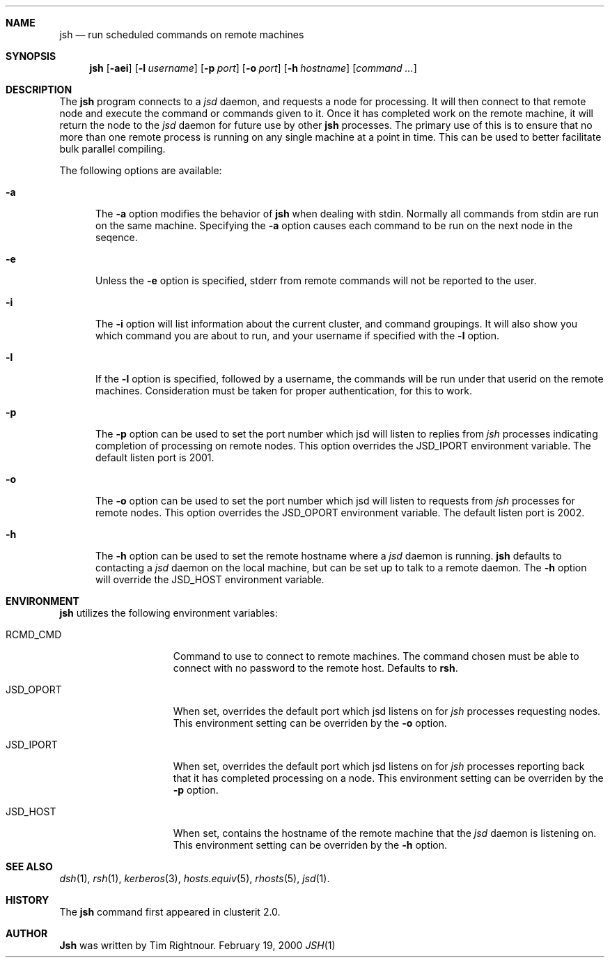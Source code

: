 .\" $Id$
.\" Copyright (c) 1998, 1999, 2000
.\"	Tim Rightnour.  All rights reserved.
.\"
.\" Redistribution and use in source and binary forms, with or without
.\" modification, are permitted provided that the following conditions
.\" are met:
.\" 1. Redistributions of source code must retain the above copyright
.\"    notice, this list of conditions and the following disclaimer.
.\" 2. Redistributions in binary form must reproduce the above copyright
.\"    notice, this list of conditions and the following disclaimer in the
.\"    documentation and/or other materials provided with the distribution.
.\" 3. All advertising materials mentioning features or use of this software
.\"    must display the following acknowledgment:
.\"	This product includes software developed by Tim Rightnour.
.\" 4. The name of Tim Rightnour may not be used to endorse or promote 
.\"    products derived from this software without specific prior written 
.\"    permission.
.\"
.\" THIS SOFTWARE IS PROVIDED BY TIM RIGHTNOUR ``AS IS'' AND
.\" ANY EXPRESS OR IMPLIED WARRANTIES, INCLUDING, BUT NOT LIMITED TO, THE
.\" IMPLIED WARRANTIES OF MERCHANTABILITY AND FITNESS FOR A PARTICULAR PURPOSE
.\" ARE DISCLAIMED.  IN NO EVENT SHALL TIM RIGHTNOUR BE LIABLE
.\" FOR ANY DIRECT, INDIRECT, INCIDENTAL, SPECIAL, EXEMPLARY, OR CONSEQUENTIAL
.\" DAMAGES (INCLUDING, BUT NOT LIMITED TO, PROCUREMENT OF SUBSTITUTE GOODS
.\" OR SERVICES; LOSS OF USE, DATA, OR PROFITS; OR BUSINESS INTERRUPTION)
.\" HOWEVER CAUSED AND ON ANY THEORY OF LIABILITY, WHETHER IN CONTRACT, STRICT
.\" LIABILITY, OR TORT (INCLUDING NEGLIGENCE OR OTHERWISE) ARISING IN ANY WAY
.\" OUT OF THE USE OF THIS SOFTWARE, EVEN IF ADVISED OF THE POSSIBILITY OF
.\" SUCH DAMAGE.
.\"
.\" The following requests are required for all man pages.
.Dd February 19, 2000
.Dt JSH 1
.Sh NAME
.Nm jsh
.Nd run scheduled commands on remote machines
.Sh SYNOPSIS
.Nm
.Op Fl aei
.Op Fl l Ar username
.Op Fl p Ar port
.Op Fl o Ar port
.Op Fl h Ar hostname
.Op Ar command ...
.Sh DESCRIPTION
The
.Nm
program connects to a
.Em jsd
daemon, and requests a node for processing.  It will then connect to
that remote node and execute the command or commands given to it.
Once it has completed work on the remote machine, it will return the
node to the
.Em jsd
daemon for future use by other
.Nm
processes.  The primary use of this is to ensure that no more than one 
remote process is running on any single machine at a point in time.
This can be used to better facilitate bulk parallel compiling.
.Pp
The following options are available:
.Bl -tag -width www
.It Fl a
The
.Fl a
option modifies the behavior of
.Nm
when dealing with stdin.  Normally all commands from stdin are run on
the same machine.  Specifying the
.Fl a
option causes each command to be run on the next node in the seqence.
.It Fl e
Unless the
.Fl e
option is specified, stderr from remote commands will not be reported
to the user.
.It Fl i
The
.Fl i
option will list information about the current cluster, and command
groupings. It will also show you which command you are about to run,
and your username if specified with the
.Fl l
option.
.It Fl l
If the
.Fl l
option is specified, followed by a username, the commands will be run under 
that userid on the remote machines.  Consideration must be taken for proper 
authentication, for this to work.
.It Fl p
The
.Fl p
option can be used to set the port number which jsd will listen to
replies from
.Em jsh
processes indicating completion of processing on remote nodes.  This
option overrides the
.Ev JSD_IPORT
environment variable.  The default listen port is 2001.
.It Fl o
The
.Fl o
option can be used to set the port number which jsd will listen to
requests from
.Em jsh
processes for remote nodes.  This option overrides the
.Ev JSD_OPORT
environment variable.  The default listen port is 2002.
.It Fl h
The
.Fl h
option can be used to set the remote hostname where a
.Em jsd
daemon is running.
.Nm
defaults to contacting a
.Em jsd
daemon on the local machine, but can be set up to talk to a remote
daemon.  The
.Fl h
option will override the
.Ev JSD_HOST
environment variable.
.El
.Sh ENVIRONMENT
.Nm
utilizes the following environment variables:
.Bl -tag -width "JSD_BENCH_CMD"
.It Ev RCMD_CMD
Command to use to connect to remote machines.  The command chosen must
be able to connect with no password to the remote host.  Defaults to
.Ic rsh .
.It Ev JSD_OPORT
When set, overrides the default port which jsd listens on for
.Em jsh
processes requesting nodes.  This environment setting can be overriden 
by the
.Fl o
option.
.It Ev JSD_IPORT
When set, overrides the default port which jsd listens on for
.Em jsh
processes reporting back that it has completed processing on a node.
This environment setting can be overriden
by the
.Fl p
option.
.It Ev JSD_HOST
When set, contains the hostname of the remote machine that the
.Em jsd
daemon is listening on.  This environment setting can be overriden by
the
.Fl h
option.
.El
.Sh SEE ALSO
.Xr dsh 1 ,
.Xr rsh 1 ,
.Xr kerberos 3 ,
.Xr hosts.equiv 5 ,
.Xr rhosts 5 ,
.Xr jsd 1 .
.Sh HISTORY
The
.Nm
command first appeared in clusterit 2.0.
.Sh AUTHOR
.Nm Jsh
was written by Tim Rightnour.
